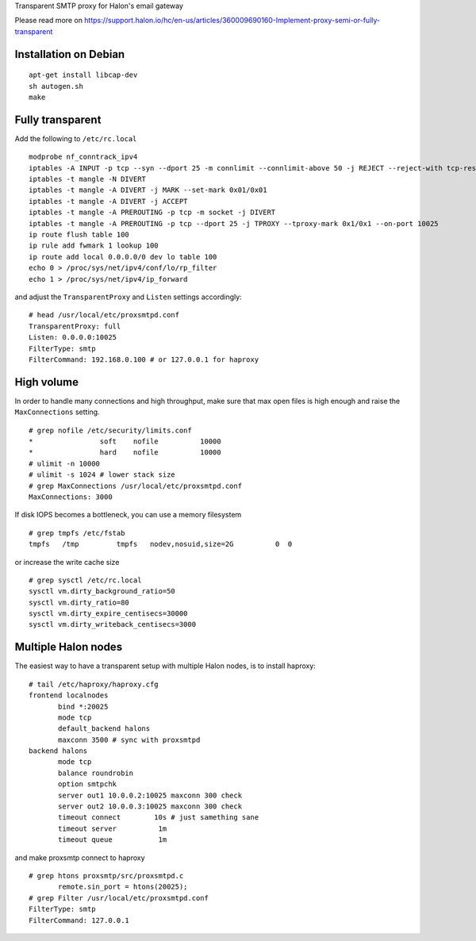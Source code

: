 Transparent SMTP proxy for Halon's email gateway

Please read more on https://support.halon.io/hc/en-us/articles/360009690160-Implement-proxy-semi-or-fully-transparent

Installation on Debian
----------------------
::

  apt-get install libcap-dev
  sh autogen.sh
  make
  
Fully transparent
-----------------

Add the following to ``/etc/rc.local``
::

 modprobe nf_conntrack_ipv4
 iptables -A INPUT -p tcp --syn --dport 25 -m connlimit --connlimit-above 50 -j REJECT --reject-with tcp-reset
 iptables -t mangle -N DIVERT
 iptables -t mangle -A DIVERT -j MARK --set-mark 0x01/0x01
 iptables -t mangle -A DIVERT -j ACCEPT
 iptables -t mangle -A PREROUTING -p tcp -m socket -j DIVERT
 iptables -t mangle -A PREROUTING -p tcp --dport 25 -j TPROXY --tproxy-mark 0x1/0x1 --on-port 10025
 ip route flush table 100
 ip rule add fwmark 1 lookup 100
 ip route add local 0.0.0.0/0 dev lo table 100
 echo 0 > /proc/sys/net/ipv4/conf/lo/rp_filter
 echo 1 > /proc/sys/net/ipv4/ip_forward

and adjust the ``TransparentProxy`` and ``Listen`` settings accordingly:

::

 # head /usr/local/etc/proxsmtpd.conf
 TransparentProxy: full
 Listen: 0.0.0.0:10025
 FilterType: smtp
 FilterCommand: 192.168.0.100 # or 127.0.0.1 for haproxy

High volume
-----------

In order to handle many connections and high throughput, make sure that max open
files is high enough and raise the ``MaxConnections`` setting.

::

 # grep nofile /etc/security/limits.conf 
 *                soft    nofile          10000
 *                hard    nofile          10000
 # ulimit -n 10000
 # ulimit -s 1024 # lower stack size
 # grep MaxConnections /usr/local/etc/proxsmtpd.conf 
 MaxConnections: 3000

If disk IOPS becomes a bottleneck, you can use a memory filesystem

::

 # grep tmpfs /etc/fstab
 tmpfs   /tmp         tmpfs   nodev,nosuid,size=2G          0  0
 
or increase the write cache size
 
::
 
 # grep sysctl /etc/rc.local
 sysctl vm.dirty_background_ratio=50
 sysctl vm.dirty_ratio=80
 sysctl vm.dirty_expire_centisecs=30000
 sysctl vm.dirty_writeback_centisecs=3000

Multiple Halon nodes
--------------------

The easiest way to have a transparent setup with multiple Halon nodes, is to install haproxy:

::

 # tail /etc/haproxy/haproxy.cfg
 frontend localnodes
        bind *:20025
        mode tcp
        default_backend halons
        maxconn 3500 # sync with proxsmtpd
 backend halons
        mode tcp
        balance roundrobin
        option smtpchk
        server out1 10.0.0.2:10025 maxconn 300 check
        server out2 10.0.0.3:10025 maxconn 300 check
        timeout connect        10s # just samething sane
        timeout server          1m
        timeout queue           1m


and make proxsmtp connect to haproxy

::

 # grep htons proxsmtp/src/proxsmtpd.c
	remote.sin_port = htons(20025);
 # grep Filter /usr/local/etc/proxsmtpd.conf
 FilterType: smtp
 FilterCommand: 127.0.0.1
